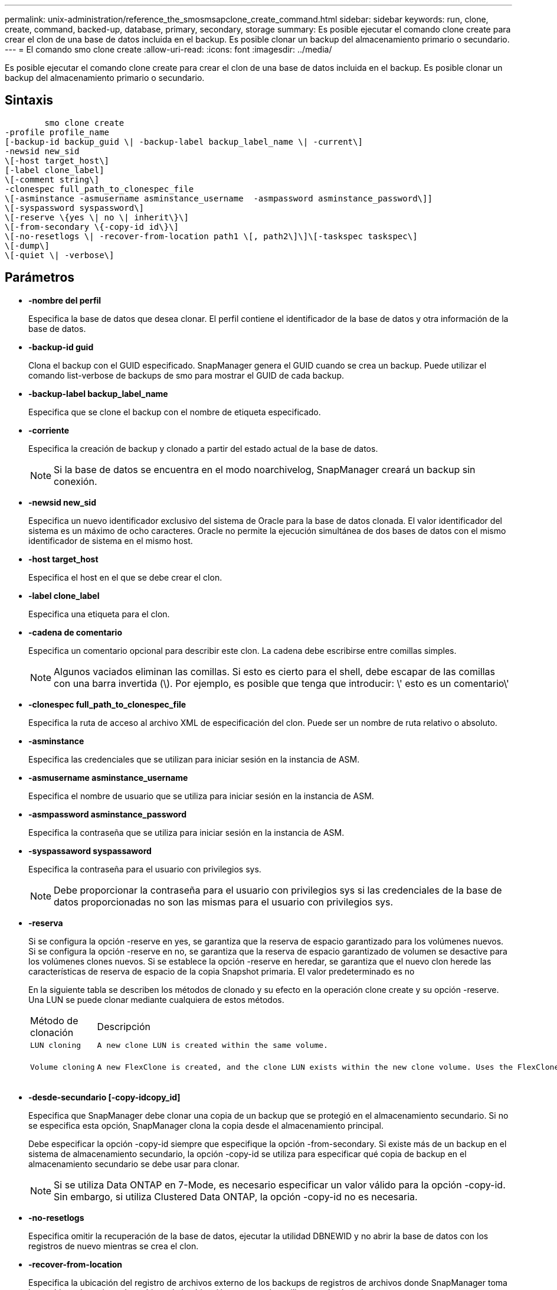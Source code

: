 ---
permalink: unix-administration/reference_the_smosmsapclone_create_command.html 
sidebar: sidebar 
keywords: run, clone, create, command, backed-up, database, primary, secondary, storage 
summary: Es posible ejecutar el comando clone create para crear el clon de una base de datos incluida en el backup. Es posible clonar un backup del almacenamiento primario o secundario. 
---
= El comando smo clone create
:allow-uri-read: 
:icons: font
:imagesdir: ../media/


[role="lead"]
Es posible ejecutar el comando clone create para crear el clon de una base de datos incluida en el backup. Es posible clonar un backup del almacenamiento primario o secundario.



== Sintaxis

[listing]
----

        smo clone create
-profile profile_name
[-backup-id backup_guid \| -backup-label backup_label_name \| -current\]
-newsid new_sid
\[-host target_host\]
[-label clone_label]
\[-comment string\]
-clonespec full_path_to_clonespec_file
\[-asminstance -asmusername asminstance_username  -asmpassword asminstance_password\]]
\[-syspassword syspassword\]
\[-reserve \{yes \| no \| inherit\}\]
\[-from-secondary \{-copy-id id\}\]
\[-no-resetlogs \| -recover-from-location path1 \[, path2\]\]\[-taskspec taskspec\]
\[-dump\]
\[-quiet \| -verbose\]
----


== Parámetros

* *-nombre del perfil*
+
Especifica la base de datos que desea clonar. El perfil contiene el identificador de la base de datos y otra información de la base de datos.

* *-backup-id guid*
+
Clona el backup con el GUID especificado. SnapManager genera el GUID cuando se crea un backup. Puede utilizar el comando list-verbose de backups de smo para mostrar el GUID de cada backup.

* *-backup-label backup_label_name*
+
Especifica que se clone el backup con el nombre de etiqueta especificado.

* *-corriente*
+
Especifica la creación de backup y clonado a partir del estado actual de la base de datos.

+

NOTE: Si la base de datos se encuentra en el modo noarchivelog, SnapManager creará un backup sin conexión.

* *-newsid new_sid*
+
Especifica un nuevo identificador exclusivo del sistema de Oracle para la base de datos clonada. El valor identificador del sistema es un máximo de ocho caracteres. Oracle no permite la ejecución simultánea de dos bases de datos con el mismo identificador de sistema en el mismo host.

* *-host target_host*
+
Especifica el host en el que se debe crear el clon.

* *-label clone_label*
+
Especifica una etiqueta para el clon.

* *-cadena de comentario*
+
Especifica un comentario opcional para describir este clon. La cadena debe escribirse entre comillas simples.

+

NOTE: Algunos vaciados eliminan las comillas. Si esto es cierto para el shell, debe escapar de las comillas con una barra invertida (\). Por ejemplo, es posible que tenga que introducir: \' esto es un comentario\'

* *-clonespec full_path_to_clonespec_file*
+
Especifica la ruta de acceso al archivo XML de especificación del clon. Puede ser un nombre de ruta relativo o absoluto.

* *-asminstance*
+
Especifica las credenciales que se utilizan para iniciar sesión en la instancia de ASM.

* *-asmusername asminstance_username*
+
Especifica el nombre de usuario que se utiliza para iniciar sesión en la instancia de ASM.

* *-asmpassword asminstance_password*
+
Especifica la contraseña que se utiliza para iniciar sesión en la instancia de ASM.

* *-syspassaword syspassaword*
+
Especifica la contraseña para el usuario con privilegios sys.

+

NOTE: Debe proporcionar la contraseña para el usuario con privilegios sys si las credenciales de la base de datos proporcionadas no son las mismas para el usuario con privilegios sys.

* *-reserva*
+
Si se configura la opción -reserve en yes, se garantiza que la reserva de espacio garantizado para los volúmenes nuevos. Si se configura la opción -reserve en no, se garantiza que la reserva de espacio garantizado de volumen se desactive para los volúmenes clones nuevos. Si se establece la opción -reserve en heredar, se garantiza que el nuevo clon herede las características de reserva de espacio de la copia Snapshot primaria. El valor predeterminado es no

+
En la siguiente tabla se describen los métodos de clonado y su efecto en la operación clone create y su opción -reserve. Una LUN se puede clonar mediante cualquiera de estos métodos.

+
|===


| Método de clonación | Descripción | Resultado 


 a| 
 LUN cloning a| 
 A new clone LUN is created within the same volume. a| 
 When the -reserve option for a LUN is set to yes, space is reserved for the full LUN size within the volume.


 a| 
 Volume cloning a| 
 A new FlexClone is created, and the clone LUN exists within the new clone volume. Uses the FlexClone technology. a| 
 When the -reserve option for a volume is set to yes, space is reserved for the full volume size within the aggregate.
+

|===
* *-desde-secundario [-copy-idcopy_id]*
+
Especifica que SnapManager debe clonar una copia de un backup que se protegió en el almacenamiento secundario. Si no se especifica esta opción, SnapManager clona la copia desde el almacenamiento principal.

+
Debe especificar la opción -copy-id siempre que especifique la opción -from-secondary. Si existe más de un backup en el sistema de almacenamiento secundario, la opción -copy-id se utiliza para especificar qué copia de backup en el almacenamiento secundario se debe usar para clonar.

+

NOTE: Si se utiliza Data ONTAP en 7-Mode, es necesario especificar un valor válido para la opción -copy-id. Sin embargo, si utiliza Clustered Data ONTAP, la opción -copy-id no es necesaria.

* *-no-resetlogs*
+
Especifica omitir la recuperación de la base de datos, ejecutar la utilidad DBNEWID y no abrir la base de datos con los registros de nuevo mientras se crea el clon.

* *-recover-from-location*
+
Especifica la ubicación del registro de archivos externo de los backups de registros de archivos donde SnapManager toma los archivos de registro de archivos de la ubicación externa y los utiliza para la clonado.

* *-taskspec*
+
Especifica el archivo XML de especificación de la tarea para la actividad de procesamiento previo o la actividad de procesamiento posterior de la operación de clonado. Debe proporcionar la ruta de acceso completa del archivo XML de especificación de la tarea.

* *-dump*
+
Especifica recoger los archivos de volcado después de la operación de creación de clones.

* *-silencio*
+
Muestra sólo mensajes de error en la consola. La configuración predeterminada es mostrar mensajes de error y advertencia.

* *-verbose*
+
Muestra mensajes de error, advertencia e informativos en la consola.





== Ejemplo

En el ejemplo siguiente se clona el backup mediante una especificación de clon que se crea para este clon:

[listing]
----
smo clone create -profile SALES1 -backup-label full_backup_sales_May -newsid
CLONE -label sales1_clone -clonespec /opt/<path>/smo/clonespecs/sales1_clonespec.xml
----
[listing]
----
Operation Id [8abc01ec0e794e3f010e794e6e9b0001] succeeded.
----
*Información relacionada*

xref:task_creating_clone_specifications.adoc[Creando especificaciones de clon]

xref:task_cloning_databases_from_backups.adoc[Clonar bases de datos a partir de backups]
